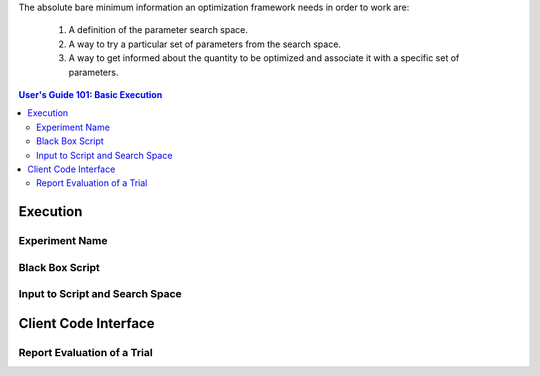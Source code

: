 The absolute bare minimum information an optimization framework needs
in order to work are:

 1. A definition of the parameter search space.
 2. A way to try a particular set of parameters from the search space.
 3. A way to get informed about the quantity to be optimized and associate
    it with a specific set of parameters.

.. contents:: User's Guide 101: Basic Execution


*********
Execution
*********

Experiment Name
===============

Black Box Script
================

Input to Script and Search Space
================================

*********************
Client Code Interface
*********************

Report Evaluation of a Trial
============================

